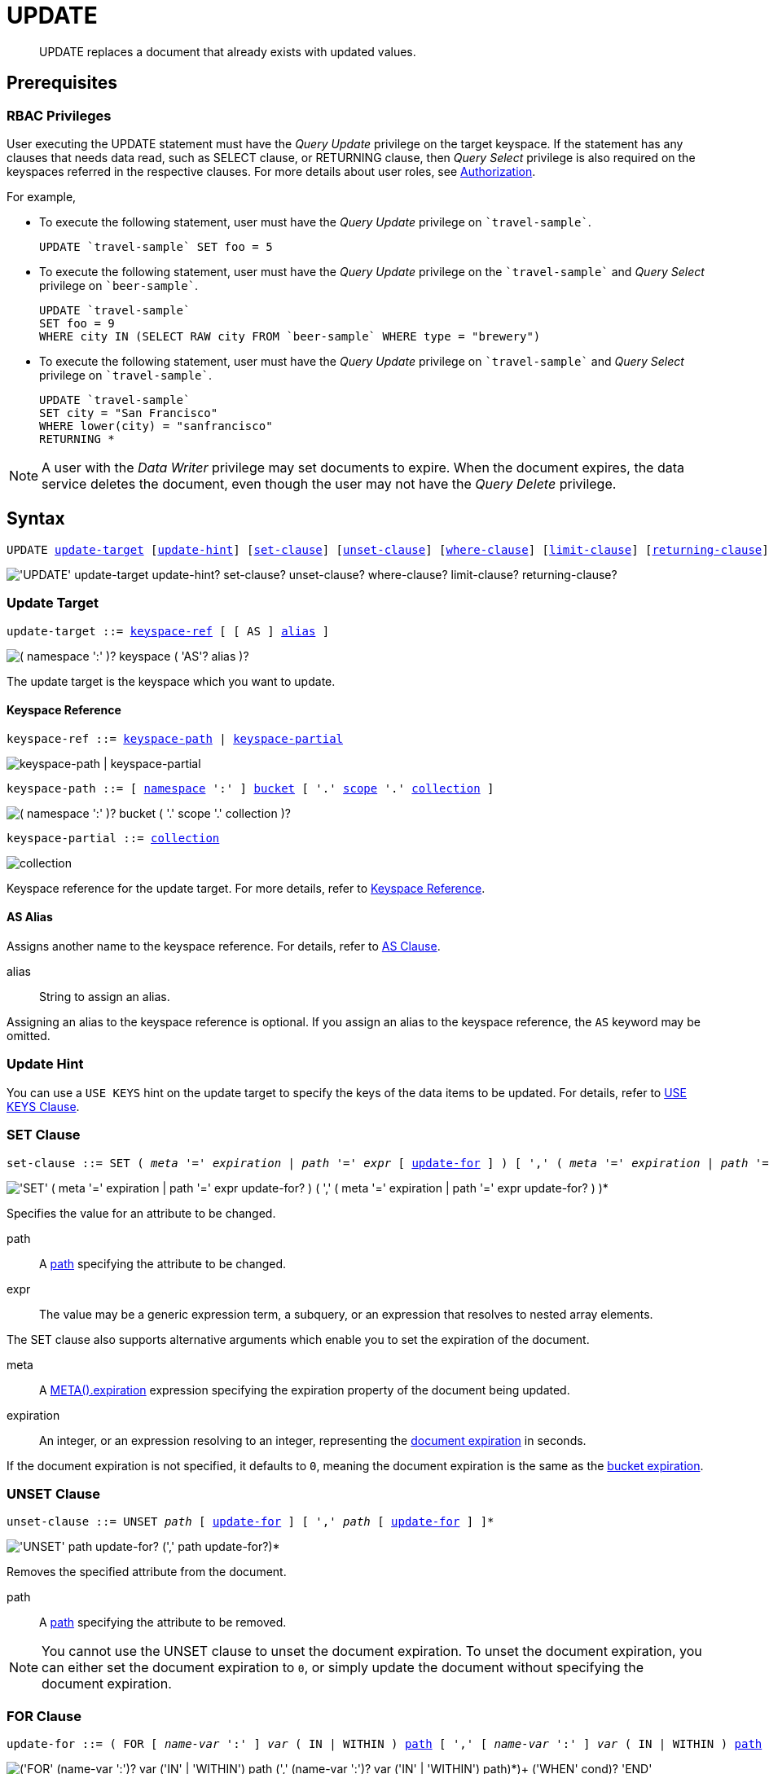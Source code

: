 = UPDATE
:page-topic-type: concept
:imagesdir: ../../assets/images

:authorization-overview: xref:learn:security/authorization-overview.adoc
:bucket-expiration: xref:learn:buckets-memory-and-storage/expiration.adoc
:logical-hierarchy: xref:n1ql-intro/sysinfo.adoc#logical-hierarchy
:document-expiration: xref:3.0@java-sdk:howtos:kv-operations.adoc#document-expiration
:meta: xref:n1ql-language-reference/metafun.adoc#meta
:returning-clause: xref:n1ql-language-reference/insert.adoc#returning-clause
:use-keys-clause: xref:n1ql-language-reference/hints.adoc#use-keys-clause

:from: xref:n1ql-language-reference/from.adoc
:from-keyspace-ref: {from}#from-keyspace-ref
:as-clause: {from}#section_ax5_2nx_1db

[abstract]
UPDATE replaces a document that already exists with updated values.

== Prerequisites

=== RBAC Privileges

User executing the UPDATE statement must have the _Query Update_ privilege on the target keyspace.
If the statement has any clauses that needs data read, such as SELECT clause, or RETURNING clause, then _Query Select_ privilege is also required on the keyspaces referred in the respective clauses.
For more details about user roles, see
{authorization-overview}[Authorization].

For example,

* To execute the following statement, user must have the _Query Update_ privilege on `pass:c[`travel-sample`]`.
+
[source,n1ql]
----
UPDATE `travel-sample` SET foo = 5
----

* To execute the following statement, user must have the _Query Update_ privilege on the `pass:c[`travel-sample`]` and _Query Select_ privilege on `pass:c[`beer-sample`]`.
+
[source,n1ql]
----
UPDATE `travel-sample`
SET foo = 9
WHERE city IN (SELECT RAW city FROM `beer-sample` WHERE type = "brewery")
----

* To execute the following statement, user must have the _Query Update_ privilege on `pass:c[`travel-sample`]` and _Query Select_ privilege on `pass:c[`travel-sample`]`.
+
[source,n1ql]
----
UPDATE `travel-sample`
SET city = "San Francisco"
WHERE lower(city) = "sanfrancisco"
RETURNING *
----

[NOTE]
A user with the _Data Writer_ privilege may set documents to expire.
When the document expires, the data service deletes the document, even though the user may not have the _Query Delete_ privilege.

== Syntax

[subs="normal"]
----
UPDATE <<update-target,update-target>> [<<update-hint,update-hint>>] [<<set-clause,set-clause>>] [<<unset-clause,unset-clause>>] [<<where-clause,where-clause>>] [<<limit-clause,limit-clause>>] [<<returning-clause,returning-clause>>]
----

image::n1ql-language-reference/update.png["'UPDATE' update-target update-hint? set-clause? unset-clause? where-clause? limit-clause? returning-clause?"]

[[update-target]]
=== Update Target

[subs="normal"]
----
update-target ::= <<keyspace-ref,keyspace-ref>> [ [ AS ] <<update-alias,alias>> ]
----

image::n1ql-language-reference/merge-source-keyspace.png["( namespace ':' )? keyspace ( 'AS'? alias )?"]

The update target is the keyspace which you want to update.

[[keyspace-ref]]
==== Keyspace Reference

[subs="normal"]
----
keyspace-ref ::= <<keyspace-path>> | <<keyspace-partial>>
----

image::n1ql-language-reference/keyspace-ref.png["keyspace-path | keyspace-partial"]

[#keyspace-path,reftext="keyspace-path",subs="normal"]
----
keyspace-path ::= [ {logical-hierarchy}[namespace] ':' ] {logical-hierarchy}[bucket] [ '.' {logical-hierarchy}[scope] '.' {logical-hierarchy}[collection] ]
----

image::n1ql-language-reference/keyspace-path.png["( namespace ':' )? bucket ( '.' scope '.' collection )?"]

[#keyspace-partial,reftext="keyspace-partial",subs="normal"]
----
keyspace-partial ::= {logical-hierarchy}[collection]
----

image::n1ql-language-reference/keyspace-partial.png["collection"]

Keyspace reference for the update target.
For more details, refer to {from-keyspace-ref}[Keyspace Reference].

[id="update-alias"]
==== AS Alias

Assigns another name to the keyspace reference.
For details, refer to {as-clause}[AS Clause].

alias::
String to assign an alias.

Assigning an alias to the keyspace reference is optional.
If you assign an alias to the keyspace reference, the `AS` keyword may be omitted.

[[update-hint]]
=== Update Hint

You can use a `USE KEYS` hint on the update target to specify the keys of the data items to be updated.
For details, refer to {use-keys-clause}[USE KEYS Clause].

[[set-clause]]
=== SET Clause

[subs="normal"]
----
set-clause ::= SET ( _meta_ '=' _expiration_ | _path_ '=' _expr_ [ <<update-for,update-for>> ] ) [ ',' ( _meta_ '=' _expiration_ | _path_ '=' _expr_ [ <<update-for,update-for>> ] ) ]*
----

image::n1ql-language-reference/set-clause.png["'SET' ( meta '=' expiration | path '=' expr update-for? ) ( ',' ( meta '=' expiration | path '=' expr update-for? ) )*"]

Specifies the value for an attribute to be changed.

path::
A <<path,path>> specifying the attribute to be changed.

expr::
The value may be a generic expression term, a subquery, or an expression that resolves to nested array elements.

The SET clause also supports alternative arguments which enable you to set the expiration of the document.

meta::
A {meta}[META().expiration] expression specifying the expiration property of the document being updated.

expiration::
An integer, or an expression resolving to an integer, representing the {document-expiration}[document expiration] in seconds.

If the document expiration is not specified, it defaults to `0`, meaning the document expiration is the same as the {bucket-expiration}[bucket expiration].

[[unset-clause]]
=== UNSET Clause

[subs="normal"]
----
unset-clause ::= UNSET _path_ [ <<update-for,update-for>> ] [ ',' _path_ [ <<update-for,update-for>> ] ]*
----

image::n1ql-language-reference/unset-clause.png["'UNSET' path update-for? (',' path update-for?)*"]

Removes the specified attribute from the document.

path::
A <<path,path>> specifying the attribute to be removed.

[NOTE]
You cannot use the UNSET clause to unset the document expiration.
To unset the document expiration, you can either set the document expiration to `0`, or simply update the document without specifying the document expiration.

[[update-for]]
=== FOR Clause

[subs="normal"]
----
update-for ::= ( FOR [ _name-var_ ':' ] _var_ ( IN | WITHIN ) <<path,path>> [ ',' [ _name-var_ ':' ] _var_ ( IN | WITHIN ) <<path,path>> ]* )+ [ WHEN _cond_ ] END
----

image::n1ql-language-reference/update-for.png["('FOR' (name-var ':')? var ('IN' | 'WITHIN') path (',' (name-var ':')? var ('IN' | 'WITHIN') path)*)+ ('WHEN' cond)? 'END'"]

[#path,subs="normal"]
----
path ::= _identifier_ [ '[' _expr_ ']' ]* [ '.' <<path,path>> ]
----

image::n1ql-language-reference/path.png["'identifier ('[' expr ']')* ( '.' path )?"]

Uses the FOR statement to iterate over a nested array to SET or UNSET the given attribute for every matching element in the array.
The FOR clause can evaluate functions and expressions, and the UPDATE statement supports multiple nested FOR expressions to access and update fields in nested arrays.
Additional array levels are supported by chaining the FOR clauses.

=== WHERE Clause

[subs="normal"]
----
where-clause ::= WHERE _cond_
----

image::n1ql-language-reference/where-clause.png[]

Specifies the condition that needs to be met for data to be updated.
Optional.

=== LIMIT Clause

[subs="normal"]
----
limit-clause ::= LIMIT _expr_
----

image::n1ql-language-reference/limit-clause.png[]

Specifies the greatest number of objects that can be updated.
This clause must have a non-negative integer as its upper bound.
Optional.

=== RETURNING Clause

[subs="normal"]
----
returning-clause ::= RETURNING ( _result-expr_ [ ',' _result-expr_ ]* | ( RAW | ELEMENT | VALUE ) _expr_ )
----

image::n1ql-language-reference/returning-clause.png["'RETURNING' (result-expr (',' result-expr)* | ('RAW' | 'ELEMENT' | 'VALUE') expr)"]

Specifies the information to be returned by the operation as a query result.
For more details, refer to {returning-clause}[RETURNING Clause].

== Examples

NOTE: For some of these examples, the Query Workbench may warn you that the query has no WHERE clause and will update all documents.
In this case, you can ignore the warning: the USE KEYS hint in these examples ensures that the query updates only one document.

[[example-1]]
.Set an attribute
====
The following statement sets the nickname of the landmark "Tradeston Pedestrian Bridge" to "Squiggly Bridge".

[source,n1ql]
----
UPDATE `travel-sample` USE KEYS "landmark_10090" SET nickname = "Squiggly Bridge" RETURNING `travel-sample`.nickname;
----

[source,json]
----
[
  {
    "nickname": "Squiggly Bridge"
  }
]
----
====

[[example-2]]
.Unset an attribute
====
This statement removes the `nickname` attribute from the `travel-sample` keyspace for the document with the key `landmark_10090`.

[source,n1ql]
----
UPDATE `travel-sample` USE KEYS "landmark_10090" UNSET nickname RETURNING `travel-sample`.name;
----

[source,json]
----
[
  {
    "name": "Tradeston Pedestrian Bridge"
  }
]
----
====

[[example-3]]
.Set attributes in an array
====
This statement sets the `codeshare` attribute for each element in the `schedule` array for document `route_10003` in the `travel-sample` keyspace.

[source,n1ql]
----
UPDATE `travel-sample` t USE KEYS "route_10003" SET s.codeshare = NULL FOR s IN schedule END RETURNING t;
----

[source,json]
----
[
    {
        "t": {
            "airline": "AF",
            "airlineid": "airline_137",
            "destinationairport": "ATL",
            "distance": 654.9546621929924,
            "equipment": "757 739",
            "id": 10003,
            "schedule": [
                {
                    "codeshare": null,
                    "day": 0,
                    "flight": "AF986",
                    "utc": "22:26:00"
                },
                ...
                {
                    "codeshare": null,
                    "day": 6,
                    "flight": "AF540",
                    "utc": "11:07:00"
                }
            ],
            "sourceairport": "TPA",
            "stops": 0,
            "type": "route"
        }
    }
]
----
====

[[example-4]]
.Set nested array elements
====
[source,n1ql]
----
UPDATE `travel-sample` AS h USE KEYS "hotel_10025"
SET i.ratings = OBJECT_ADD(i.ratings, "new", "new_value" ) FOR i IN reviews END
RETURNING h.reviews[*].ratings;
----

[source,json]
----
[
  {
    "ratings": [
      {
        "Cleanliness": 5,
        "Location": 4,
        "Overall": 4,
        "Rooms": 3,
        "Service": 5,
        "Value": 4,
        "new": "new_value"
      },
      {
        "Business service (e.g., internet access)": 4,
        "Check in / front desk": 4,
        "Cleanliness": 4,
        "Location": 4,
        "Overall": 4,
        "Rooms": 3,
        "Service": 3,
        "Value": 5,
        "new": "new_value"
      }
    ]
  }
]
----
====

[[example-5]]
.Access nested arrays
====
.Query
[source,n1ql]
----
UPDATE `travel-sample` AS h USE KEYS "hotel_10025"
UNSET i.new FOR i IN
  (ARRAY j.ratings FOR j IN reviews END)
END
RETURNING h.reviews[*].ratings;
----

.Result
[source,json]
----
[
  {
    "ratings": [
      {
        "Cleanliness": 5,
        "Location": 4,
        "Overall": 4,
        "Rooms": 3,
        "Service": 5,
        "Value": 4
      },
      {
        "Business service (e.g., internet access)": 4,
        "Check in / front desk": 4,
        "Cleanliness": 4,
        "Location": 4,
        "Overall": 4,
        "Rooms": 3,
        "Service": 3,
        "Value": 5
      }
    ]
  }
]
----
====

[[example-6]]
.Update a document with the results of a subquery
====
.Query
[source,n1ql]
----
UPDATE `travel-sample` AS a
SET hotels = 
  (SELECT  h.name, h.id 
  FROM  `travel-sample` AS h  
  WHERE h.type = "hotel" AND h.city = "Nice")
WHERE a.faa ="NCE"
RETURNING a;
----

.Result
[source,json]
----
[
  {
    "a": {
      "airportname": "Cote D\\'Azur",
      "city": "Nice",
      "country": "France",
      "faa": "NCE",
      "geo": {
        "alt": 12,
        "lat": 43.658411,
        "lon": 7.215872
      },
      "hotels": [
        {
          "id": 20419,
          "name": "Best Western Hotel Riviera Nice"
        },
        ...
        {
          "id": 20421,
          "name": "NH Nice"
        }
      ],
      "icao": "LFMN",
      "id": 1354,
      "type": "airport",
      "tz": "Europe/Paris"
    }
  }
]
----
====

[[example-7]]
.Update a document and set expiration
====
Update a document and set the expiration to 1 week.

.Query
[source,n1ql]
----
UPDATE `travel-sample` t USE KEYS "route_10003"
SET meta(t).expiration = 7*24*60*60,
s.codeshare = NULL FOR s IN schedule END;
----
====

[[example-8]]
.Update a document and preserve expiration
====
.Query
[source,n1ql]
----
UPDATE `travel-sample` t USE KEYS "route_10003"
SET meta(t).expiration = meta(t).expiration,
s.codeshare = NULL FOR s IN schedule END;
----
====

[[example-9]]
.Update a document and unset expiration
====
Set the document expiration to 0 to unset the document expiration.
(In this case, the document expiration defaults to be the same as the bucket expiration.)

.Query
[source,n1ql]
----
UPDATE `travel-sample` t USE KEYS "route_10003"
SET meta(t).expiration = 0,
s.codeshare = NULL FOR s IN schedule END;
----

Alternatively, if you update the document without specifying the document expiration, the document expiration defaults to 0.

.Query
[source,n1ql]
----
UPDATE `travel-sample` t USE KEYS "route_10003"
SET s.codeshare = NULL FOR s IN schedule END;
----
====

